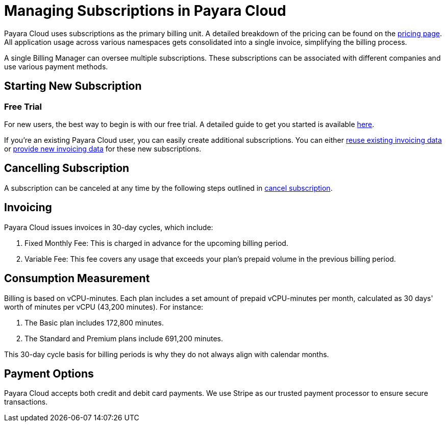 = Managing Subscriptions in Payara Cloud

Payara Cloud uses subscriptions as the primary billing unit.
A detailed breakdown of the pricing can be found on the xref:ROOT:user-guides/paas/Pricing.adoc[pricing page].
All application usage across various namespaces gets consolidated into a single invoice, simplifying the billing process.

A single Billing Manager can oversee multiple subscriptions.
These subscriptions can be associated with different companies and use various payment methods.

== Starting New Subscription

=== Free Trial

For new users, the best way to begin is with our free trial.
A detailed guide to get you started is available xref:docs:ROOT:getting-started/paas/Signup Payara Cloud.adoc[here].

If you're an existing Payara Cloud user, you can easily create additional subscriptions.
You can either link:additional.adoc[reuse existing invoicing data] or link:additional.adoc[provide new invoicing data] for these new subscriptions.

== Cancelling Subscription

A subscription can be canceled at any time by the following steps outlined in xref:docs:ROOT:getting-started/paas/Cancel Payara Cloud.adoc[cancel subscription].

== Invoicing

Payara Cloud issues invoices in 30-day cycles, which include:

. Fixed Monthly Fee: This is charged in advance for the upcoming billing period.
. Variable Fee: This fee covers any usage that exceeds your plan's prepaid volume in the previous billing period.

[#_consumption_measurement]
== Consumption Measurement
Billing is based on vCPU-minutes.
Each plan includes a set amount of prepaid vCPU-minutes per month, calculated as 30 days' worth of minutes per vCPU (43,200 minutes).
For instance:


. The Basic plan includes 172,800 minutes.
. The Standard and Premium plans include 691,200 minutes.

This 30-day cycle basis for billing periods is why they do not always align with calendar months.

== Payment Options

Payara Cloud accepts both credit and debit card payments. We use Stripe as our trusted payment processor to ensure secure transactions.




